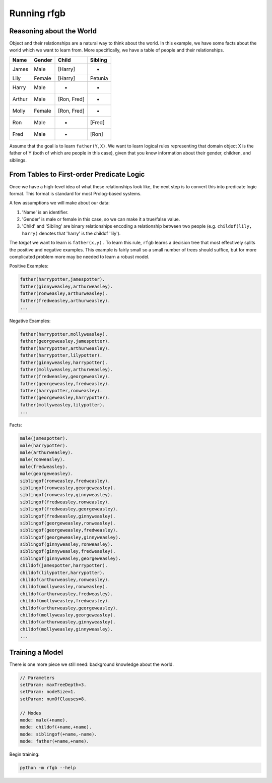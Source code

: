 ============
Running rfgb
============

  .. toctree::
     :glob:
     :maxdepth: 1

Reasoning about the World
-------------------------

Object and their relationships are a natural way to think about the world. In this example, we have some facts about the world which we want to learn from. More specifically, we have a table of people and their relationships.

+-----------+------------+-------------+-------------+
| **Name**  | **Gender** | **Child**   | **Sibling** |
+-----------+------------+-------------+-------------+
| James     | Male       | [Harry]     | -           |
+-----------+------------+-------------+-------------+
| Lily      | Female     | [Harry]     | Petunia     |
+-----------+------------+-------------+-------------+
| Harry     | Male       | -           | -           |
+-----------+------------+-------------+-------------+
| Arthur    | Male       | [Ron, Fred] | -           |
+-----------+------------+-------------+-------------+
| Molly     | Female     | [Ron, Fred] | -           |
+-----------+------------+-------------+-------------+
| Ron       | Male       | -           | [Fred]      |
+-----------+------------+-------------+-------------+
| Fred      | Male       | -           | [Ron]       |
+-----------+------------+-------------+-------------+

Assume that the goal is to learn ``father(Y,X)``. We want to learn logical rules representing that domain object X is the father of Y (both of which are people in this case), given that you know information about their gender, children, and siblings.

From Tables to First-order Predicate Logic
------------------------------------------

Once we have a high-level idea of what these relationships look like, the next step is to convert this into predicate logic format. This format is standard for most Prolog-based systems.


A few assumptions we will make about our data:

1. 'Name' is an identifier.
2. 'Gender' is male or female in this case, so we can make it a true/false value.
3. 'Child' and 'Sibling' are binary relationships encoding a relationship between two people (e.g. ``childof(lily, harry)`` denotes that 'harry' is the childof 'lily').

The *target* we want to learn is ``father(x,y).`` To learn this rule, ``rfgb`` learns a decision tree that most effectively splits the positive and negative examples. This example is fairly small so a small number of trees should suffice, but for more complicated problem more may be needed to learn a robust model.

Positive Examples:

.. code-block:: prolog

		father(harrypotter,jamespotter).
		father(ginnyweasley,arthurweasley).
		father(ronweasley,arthurweasley).
		father(fredweasley,arthurweasley).
		...

Negative Examples:

.. code-block:: prolog

		father(harrypotter,mollyweasley).
		father(georgeweasley,jamespotter).
		father(harrypotter,arthurweasley).
		father(harrypotter,lilypotter).
		father(ginnyweasley,harrypotter).
		father(mollyweasley,arthurweasley).
		father(fredweasley,georgeweasley).
		father(georgeweasley,fredweasley).
		father(harrypotter,ronweasley).
		father(georgeweasley,harrypotter).
		father(mollyweasley,lilypotter).
		...

Facts:

.. code-block:: prolog

		  male(jamespotter).
		  male(harrypotter).
		  male(arthurweasley).
		  male(ronweasley).
		  male(fredweasley).
		  male(georgeweasley).
		  siblingof(ronweasley,fredweasley).
		  siblingof(ronweasley,georgeweasley).
		  siblingof(ronweasley,ginnyweasley).
		  siblingof(fredweasley,ronweasley).
		  siblingof(fredweasley,georgeweasley).
		  siblingof(fredweasley,ginnyweasley).
		  siblingof(georgeweasley,ronweasley).
		  siblingof(georgeweasley,fredweasley).
		  siblingof(georgeweasley,ginnyweasley).
		  siblingof(ginnyweasley,ronweasley).
		  siblingof(ginnyweasley,fredweasley).
		  siblingof(ginnyweasley,georgeweasley).
		  childof(jamespotter,harrypotter).
		  childof(lilypotter,harrypotter).
		  childof(arthurweasley,ronweasley).
		  childof(mollyweasley,ronweasley).
		  childof(arthurweasley,fredweasley).
		  childof(mollyweasley,fredweasley).
		  childof(arthurweasley,georgeweasley).
		  childof(mollyweasley,georgeweasley).
		  childof(arthurweasley,ginnyweasley).
		  childof(mollyweasley,ginnyweasley).
		  ...

Training a Model
----------------

There is one more piece we still need: background knowledge about the world.

.. code-block:: prolog

		// Parameters
		setParam: maxTreeDepth=3.
		setParam: nodeSize=1.
		setParam: numOfClauses=8.

		// Modes
		mode: male(+name).
		mode: childof(+name,+name).
		mode: siblingof(+name,-name).
		mode: father(+name,+name).

Begin training:

.. code-block:: bash

		python -m rfgb --help
